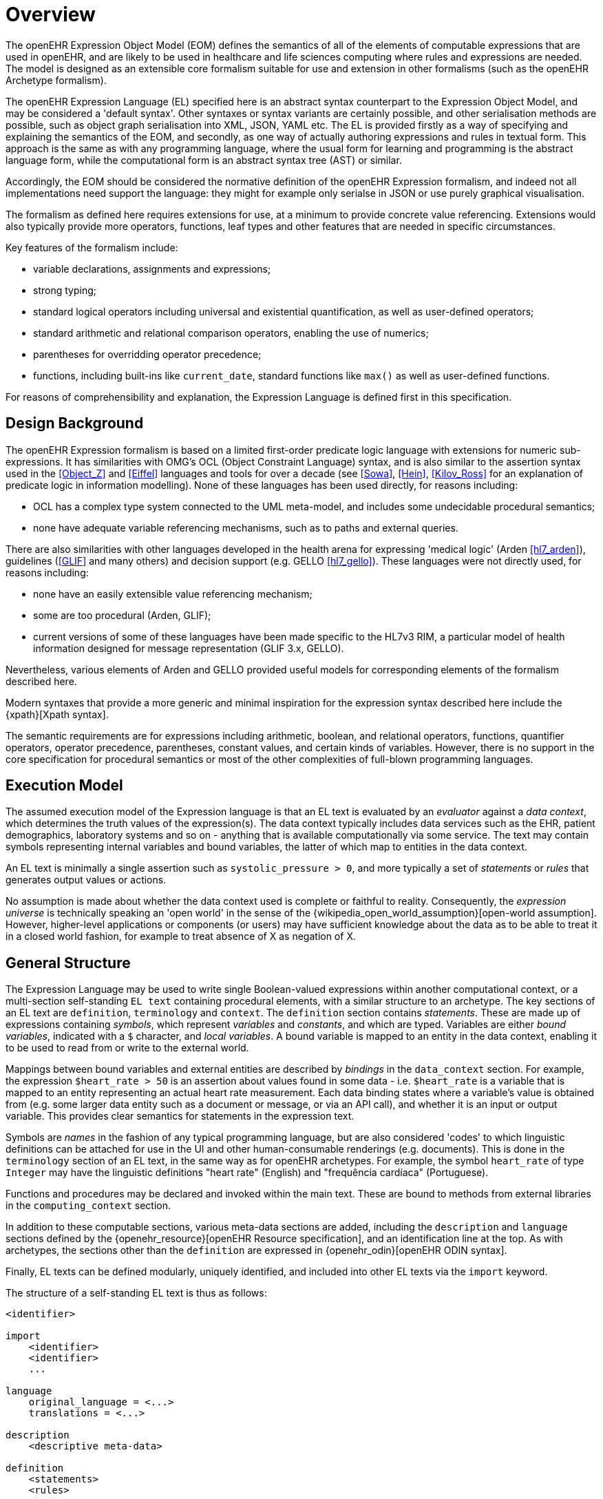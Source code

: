 = Overview

The openEHR Expression Object Model (EOM) defines the semantics of all of the elements of computable expressions that are used in openEHR, and are likely to be used in healthcare and life sciences computing where rules and expressions are needed. The model is designed as an extensible core formalism suitable for use and extension in other formalisms (such as the openEHR Archetype formalism).

The openEHR Expression Language (EL) specified here is an abstract syntax counterpart to the Expression Object Model, and may be considered a 'default syntax'. Other syntaxes or syntax variants are certainly possible, and other serialisation methods are possible, such as object graph serialisation into XML, JSON, YAML etc. The EL is provided firstly as a way of specifying and explaining the semantics of the EOM, and secondly, as one way of actually authoring expressions and rules in textual form. This approach is the same as with any programming language, where the usual form for learning and programming is the abstract language form, while the computational form is an abstract syntax tree (AST) or similar.

Accordingly, the EOM should be considered the normative definition of the openEHR Expression formalism, and indeed not all implementations need support the language: they might for example only serialse in JSON or use purely graphical visualisation.

The formalism as defined here requires extensions for use, at a minimum to provide concrete value referencing. Extensions would also typically provide more operators, functions, leaf types and other features that are needed in specific circumstances.

Key features of the formalism include:

* variable declarations, assignments and expressions;
* strong typing;
* standard logical operators including universal and existential quantification, as well as user-defined operators;
* standard arithmetic and relational comparison operators, enabling the use of numerics;
* parentheses for overridding operator precedence;
* functions, including built-ins like `current_date`, standard functions like `max()` as well as user-defined functions.

For reasons of comprehensibility and explanation, the Expression Language is defined first in this specification.

== Design Background

The openEHR Expression formalism is based on a limited first-order predicate logic language with extensions for numeric sub-expressions. It has similarities with OMG's OCL (Object Constraint Language) syntax, and is also similar to the assertion syntax used in the <<Object_Z>> and <<Eiffel>> languages and tools for over a decade (see <<Sowa>>, <<Hein>>, <<Kilov_Ross>> for an explanation of predicate logic in information modelling). None of these languages has been used directly, for reasons including:

* OCL has a complex type system connected to the UML meta-model, and includes some undecidable procedural semantics;
* none have adequate variable referencing mechanisms, such as to paths and external queries.

There are also similarities with other languages developed in the health arena for expressing 'medical logic' (Arden <<hl7_arden>>), guidelines (<<GLIF>> and many others) and decision support (e.g. GELLO <<hl7_gello>>). These languages were not directly used, for reasons including:

* none have an easily extensible value referencing mechanism;
* some are too procedural (Arden, GLIF);
* current versions of some of these languages have been made specific to the HL7v3 RIM, a particular model of health information designed for message representation (GLIF 3.x, GELLO).

Nevertheless, various elements of Arden and GELLO provided useful models for corresponding elements of the formalism described here.

Modern syntaxes that provide a more generic and minimal inspiration for the expression syntax described here include the {xpath}[Xpath syntax].

The semantic requirements are for expressions including arithmetic, boolean, and relational operators, functions, quantifier operators, operator precedence, parentheses, constant values, and certain kinds of variables. However, there is no support in the core specification for procedural semantics or most of the other complexities of full-blown programming languages.

== Execution Model

The assumed execution model of the Expression language is that an EL text is evaluated by an _evaluator_ against a _data context_, which determines the truth values of the expression(s). The data context typically includes data services such as the EHR, patient demographics, laboratory systems and so on - anything that is available computationally via some service. The text may contain symbols representing internal variables and bound variables, the latter of which map to entities in the data context.

An EL text is minimally a single assertion such as `systolic_pressure > 0`, and more typically a set of _statements_ or _rules_ that generates output values or actions.

No assumption is made about whether the data context used is complete or faithful to reality. Consequently, the _expression universe_ is technically speaking an 'open world' in the sense of the {wikipedia_open_world_assumption}[open-world assumption]. However, higher-level applications or components (or users) may have sufficient knowledge about the data as to be able to treat it in a closed world fashion, for example to treat absence of X as negation of X.

== General Structure

The Expression Language may be used to write single Boolean-valued expressions within another computational context, or a multi-section self-standing `EL text` containing procedural elements,  with a similar structure to an archetype. The key sections of an EL text are `definition`, `terminology` and `context`. The `definition` section contains _statements_. These are made up of expressions containing _symbols_, which represent _variables_ and _constants_, and which are typed. Variables are either _bound variables_, indicated with a `$` character, and _local variables_. A bound variable is mapped to an entity in the data context, enabling it to be used to read from or write to the external world.

Mappings between bound variables and external entities are described by _bindings_ in the `data_context` section. For example, the expression `$heart_rate > 50` is an assertion about values found in some data - i.e. `$heart_rate` is a variable that is mapped to an entity representing an actual heart rate measurement. Each data binding states where a variable's value is obtained from (e.g. some larger data entity such as a document or message, or via an API call), and whether it is an input or output variable. This provides clear semantics for statements in the expression text.

Symbols are _names_ in the fashion of any typical programming language, but are also considered 'codes' to which linguistic definitions can be attached for use in the UI and other human-consumable renderings (e.g. documents). This is done in the `terminology` section of an EL text, in the same way as for openEHR archetypes. For example, the symbol `heart_rate` of type `Integer` may have the linguistic definitions "heart rate" (English) and "frequência cardíaca" (Portuguese).

Functions and procedures may be declared and invoked within the main text. These are bound to methods from external libraries in the `computing_context` section. 

In addition to these computable sections, various meta-data sections are added, including the `description` and `language` sections defined by the {openehr_resource}[openEHR Resource specification], and an identification line at the top. As with archetypes, the sections other than the `definition` are expressed in {openehr_odin}[openEHR ODIN syntax].

Finally, EL texts can be defined modularly, uniquely identified, and included into other EL texts via the `import` keyword.

The structure of a self-standing EL text is thus as follows:

----
<identifier>

import
    <identifier>
    <identifier>
    ...

language
    original_language = <...>
    translations = <...>	
    
description
    <descriptive meta-data>
    
definition
    <statements>
    <rules>
    
terminology
    symbol_definitions = <
        ["lang"] = <
            <symbol definitions in lang>
        >
        ...
    >
    
data_context
    <symbol bindings>
    
computing_context
    <method bindings>
----

An example of an EL text representing the common clinical health measure 'BMI' (body mass index) is shown below.

[source,adl]
----
openEHR-bmi.v1

language
    original_language = <[ISO_639-1::en]>
    translations = <
        ["pt"] = <...>
    >	
    
description
    lifecycle_state = <"unmanaged">
    original_author = <...>
    details = <
    ["pt"] = <
        language = <[ISO_639-1::pt]>
            purpose = <"Cálculo do peso do corpo">
            use = <"...">
        >
    >

definition
    $body_weight, $height: Real
    $bmi: Real
    
    $bmi := $body_weight / $height ^ 2
    
terminology
    symbol_definitions = <
        ["en"] = <
            ["body_weight"] = <
                text = <"body weight"> 
                description = <"weight of subject body">
            >
            ["height"] = <...>
            ["bmi"] = <
                text = <"body mass index">
                description = <"body mass index">
            >
        >
        ["pt"] = <
            ["body_weight"] = <
                text = <"peso do corpo"> 
                description = <"peso do corpo do sujeito">
            >
            ["height"] = <...>
            ["bmi"] = <
                text = <"índice de massa corporal">
                description = <"índice de massa corporal">
            >
        >
    >
   
data_context
    content_bindings = <
        ["openEHR-EHR-OBSERVATION.body_measurements.v1"] = <
            ["body_weight"] = <
                target = <"/data/events[id3]/data/items[id5]/value/magnitude">
                direction = <"in">
            >
            ["height"] = <
                target = <"/data/events[id3]/data/items[id6]/value/magnitude">
                direction = <"in">
            >
        >
        ["openEHR-EHR-OBSERVATION.body_mass_index.v1"] = <
            ["body_mass_index"] = <
                target = <"/data/events[id3]/data/items[id5]/value/magnitude">
                direction = <"out">
            >
        >
    >
    
computing_context
    library_bindings = <
        ["onco_staging_lib"] = <
            connector = <
                language = <"java8">
                library = <"onco_staging_lib.jar">
            >
            bindings = <
                ["tnm_major_number"] = <"TnmCalculator::tnmNumericVal">
                ["tnm_prefix"] = <"TnmCalculator::tnmPrefixVal">
            >
        >
    >
----

When used within other artefacts, EL expressions may be expressed as a merger of sections normally found in a self-standing EL text, and those of the enclosing structure. For example, EL definitions may be embedded in openEHR archetypes or templates by:

* including the definitions in the `rules` section;
* adding the EL text `symbol_definitions` section to the archetype `terminology` section;
* adding the `data_context` and `computing_context` as additional sections.
